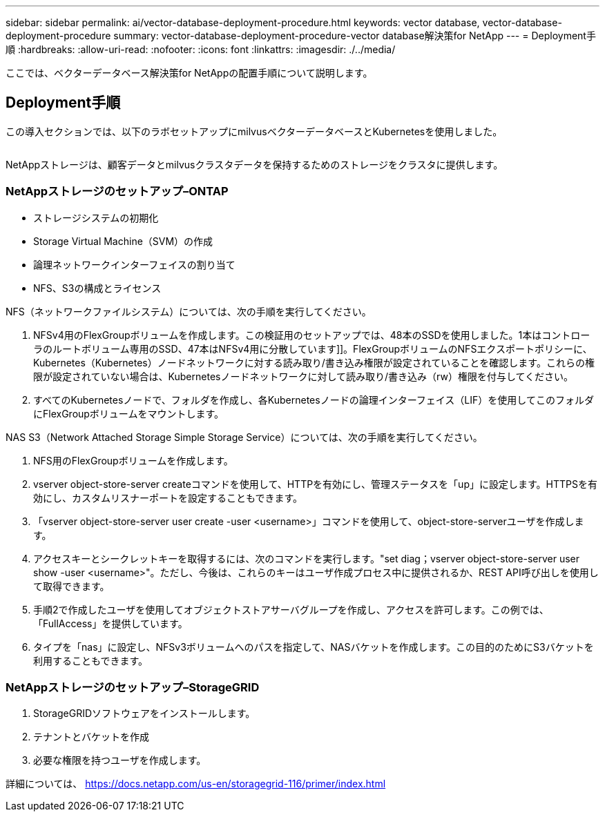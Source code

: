 ---
sidebar: sidebar 
permalink: ai/vector-database-deployment-procedure.html 
keywords: vector database, vector-database-deployment-procedure 
summary: vector-database-deployment-procedure-vector database解決策for NetApp 
---
= Deployment手順
:hardbreaks:
:allow-uri-read: 
:nofooter: 
:icons: font
:linkattrs: 
:imagesdir: ./../media/


[role="lead"]
ここでは、ベクターデータベース解決策for NetAppの配置手順について説明します。



== Deployment手順

この導入セクションでは、以下のラボセットアップにmilvusベクターデータベースとKubernetesを使用しました。

image:Deployment_architecture.png[""]

NetAppストレージは、顧客データとmilvusクラスタデータを保持するためのストレージをクラスタに提供します。



=== NetAppストレージのセットアップ–ONTAP

* ストレージシステムの初期化
* Storage Virtual Machine（SVM）の作成
* 論理ネットワークインターフェイスの割り当て
* NFS、S3の構成とライセンス


NFS（ネットワークファイルシステム）については、次の手順を実行してください。

. NFSv4用のFlexGroupボリュームを作成します。この検証用のセットアップでは、48本のSSDを使用しました。1本はコントローラのルートボリューム専用のSSD、47本はNFSv4用に分散しています]]。FlexGroupボリュームのNFSエクスポートポリシーに、Kubernetes（Kubernetes）ノードネットワークに対する読み取り/書き込み権限が設定されていることを確認します。これらの権限が設定されていない場合は、Kubernetesノードネットワークに対して読み取り/書き込み（rw）権限を付与してください。
. すべてのKubernetesノードで、フォルダを作成し、各Kubernetesノードの論理インターフェイス（LIF）を使用してこのフォルダにFlexGroupボリュームをマウントします。


NAS S3（Network Attached Storage Simple Storage Service）については、次の手順を実行してください。

. NFS用のFlexGroupボリュームを作成します。
. vserver object-store-server createコマンドを使用して、HTTPを有効にし、管理ステータスを「up」に設定します。HTTPSを有効にし、カスタムリスナーポートを設定することもできます。
. 「vserver object-store-server user create -user <username>」コマンドを使用して、object-store-serverユーザを作成します。
. アクセスキーとシークレットキーを取得するには、次のコマンドを実行します。"set diag；vserver object-store-server user show -user <username>"。ただし、今後は、これらのキーはユーザ作成プロセス中に提供されるか、REST API呼び出しを使用して取得できます。
. 手順2で作成したユーザを使用してオブジェクトストアサーバグループを作成し、アクセスを許可します。この例では、「FullAccess」を提供しています。
. タイプを「nas」に設定し、NFSv3ボリュームへのパスを指定して、NASバケットを作成します。この目的のためにS3バケットを利用することもできます。




=== NetAppストレージのセットアップ–StorageGRID

. StorageGRIDソフトウェアをインストールします。
. テナントとバケットを作成
. 必要な権限を持つユーザを作成します。


詳細については、 https://docs.netapp.com/us-en/storagegrid-116/primer/index.html[]
